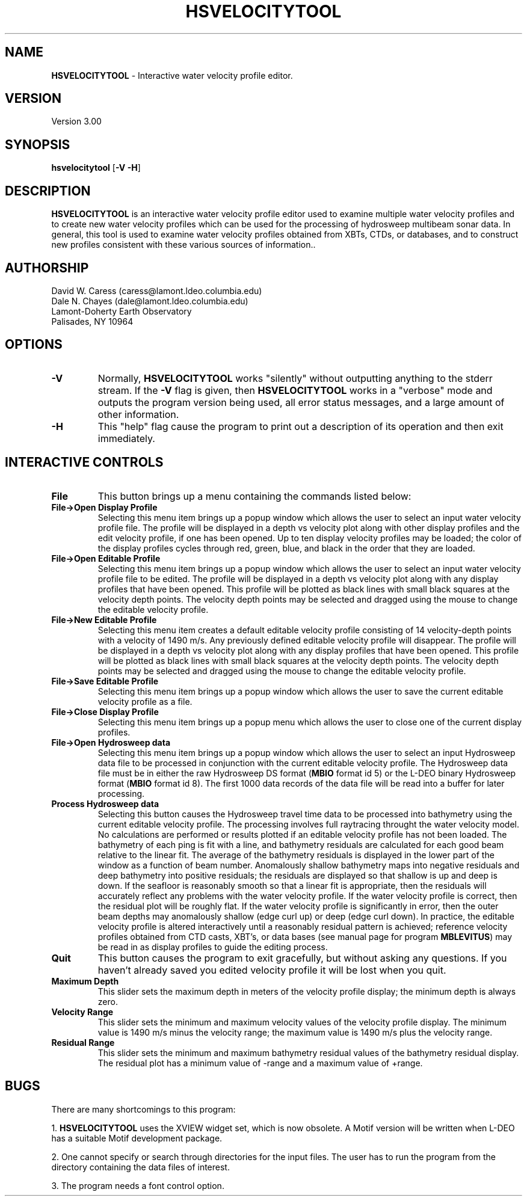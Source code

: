 .TH HSVELOCITYTOOL 1 "9 June 1993"
.SH NAME
\fBHSVELOCITYTOOL\fP - Interactive water velocity profile editor.

.SH VERSION
Version 3.00

.SH SYNOPSIS
\fBhsvelocitytool\fP [\fB-V -H\fP]

.SH DESCRIPTION
\fBHSVELOCITYTOOL\fP is an interactive water velocity profile editor
used to examine multiple water velocity profiles and to create
new water velocity profiles which can be used for the processing
of hydrosweep multibeam sonar data.  In general, this tool is used to examine
water velocity profiles obtained from XBTs, CTDs, or databases,
and to construct new profiles consistent with these various
sources of information..

.SH AUTHORSHIP
David W. Caress (caress@lamont.ldeo.columbia.edu)
.br
Dale N. Chayes (dale@lamont.ldeo.columbia.edu)
.br
Lamont-Doherty Earth Observatory
.br
Palisades, NY 10964

.SH OPTIONS
.TP
.B \fB-V\fP
Normally, \fBHSVELOCITYTOOL\fP works "silently" without outputting
anything to the stderr stream.  If the
\fB-V\fP flag is given, then \fBHSVELOCITYTOOL\fP works in a "verbose" mode and
outputs the program version being used, all error status messages, 
and a large amount of other information.
.TP
.B \fB-H\fP
This "help" flag cause the program to print out a description
of its operation and then exit immediately.

.SH INTERACTIVE CONTROLS
.TP
.B \fBFile\fP
This button brings up a menu containing the commands listed below:
.TP
.B \fBFile->Open Display Profile\fP
Selecting this menu item brings up a popup window which allows the 
user to select an input water velocity profile file. The profile
will be displayed in a depth vs velocity plot along with other
display profiles and the edit velocity profile, if one has been
opened.  Up to ten display velocity profiles may be loaded; the
color of the display profiles cycles through red, green, blue, and
black in the order that they are loaded.
.TP
.B \fBFile->Open Editable Profile\fP
Selecting this menu item brings up a popup window which allows the 
user to select an input water velocity profile file to be edited. The profile
will be displayed in a depth vs velocity plot along with any
display profiles that have been opened.  This profile will be plotted
as black lines with small black squares at the velocity depth points.
The velocity depth points may be selected and dragged using the mouse
to change the editable velocity profile.
.TP
.B \fBFile->New Editable Profile\fP
Selecting this menu item creates a default editable velocity profile
consisting of 14 velocity-depth points with a velocity of 1490 m/s. 
Any previously defined editable velocity profile will disappear. The profile
will be displayed in a depth vs velocity plot along with any
display profiles that have been opened.  This profile will be plotted
as black lines with small black squares at the velocity depth points.
The velocity depth points may be selected and dragged using the mouse
to change the editable velocity profile.
.TP
.B \fBFile->Save Editable Profile\fP
Selecting this menu item brings up a popup window which allows the 
user to save the current editable velocity profile as a file.
.TP
.B \fBFile->Close Display Profile\fP
Selecting this menu item brings up a popup menu which allows the 
user to close one of the current display profiles.
.TP
.B \fBFile->Open Hydrosweep data\fP
Selecting this menu item brings up a popup window which allows the 
user to select an input Hydrosweep data file to be processed
in conjunction with the current editable velocity profile.
The Hydrosweep data file must be in either the raw Hydrosweep DS
format (\fBMBIO\fP format id 5) or the L-DEO binary Hydrosweep
format (\fBMBIO\fP format id 8).  The first 1000 data records
of the data file will be read into a buffer for later processing.
.TP
.B \fBProcess Hydrosweep data\fP
Selecting this button causes the Hydrosweep travel time data to be
processed into bathymetry using the current editable velocity profile.
The processing involves full raytracing throught the water velocity model.
No calculations are performed or results plotted if an editable
velocity profile has not been loaded.
The bathymetry of each ping is fit with a line, and bathymetry residuals
are calculated for each good beam relative to the linear fit.  The
average of the bathymetry residuals is displayed in the lower part of
the window as a function of beam number. Anomalously shallow
bathymetry maps into negative residuals and deep bathymetry into positive
residuals; the residuals are displayed so that shallow is up and deep
is down. If the seafloor is reasonably smooth so that
a linear fit is appropriate, then the residuals will accurately reflect
any problems with the water velocity profile.  If the water velocity profile
is correct, then the residual plot will be roughly flat.  If the water
velocity profile is significantly in error, then the outer beam depths
may anomalously shallow (edge curl up) or deep (edge curl down).  In practice,
the editable velocity profile is altered interactively until a reasonably
residual pattern is achieved; reference velocity profiles obtained from
CTD casts, XBT's, or data bases (see manual page for program \fBMBLEVITUS\fP)
may be read in as display profiles to guide the editing process.
.TP
.B \fBQuit\fP
This button causes the program to exit gracefully, but without asking
any questions.  If you haven't already saved you edited velocity profile
it will be lost when you quit.
.TP
.B \fBMaximum Depth\fP
This slider sets the maximum depth in meters of the velocity profile 
display; the minimum depth is always zero.
.TP
.B \fBVelocity Range\fP
This slider sets the minimum and maximum velocity values of the velocity
profile display.  The minimum value is 1490 m/s minus the velocity range;
the maximum value is 1490 m/s plus the velocity range.
.TP
.B \fBResidual Range\fP
This slider sets the minimum and maximum bathymetry residual values 
of the bathymetry residual display.  The residual plot has a minimum
value of -range and a maximum value of +range. 

.SH BUGS
There are many shortcomings to this program:

1. \fBHSVELOCITYTOOL\fP uses the XVIEW widget set, which is now obsolete.
A Motif version will be written when L-DEO has a suitable
Motif development package.

2. One cannot specify or search through directories for the input files.
The user has to run the program from the directory containing the data
files of interest.

3. The program needs a font control option.
